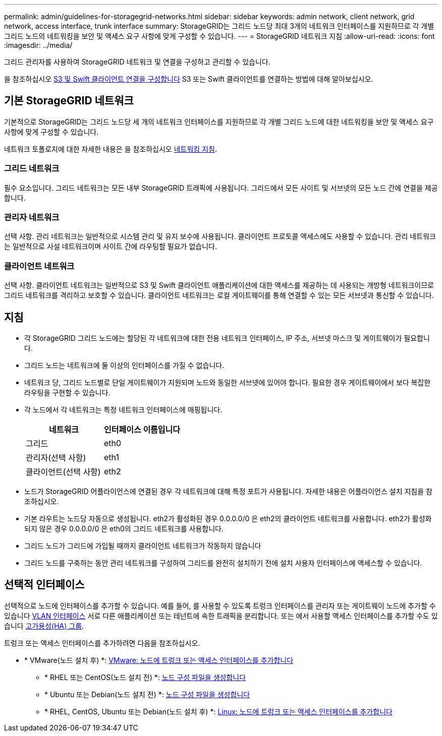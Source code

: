 ---
permalink: admin/guidelines-for-storagegrid-networks.html 
sidebar: sidebar 
keywords: admin network, client network, grid network, access interface, trunk interface 
summary: StorageGRID는 그리드 노드당 최대 3개의 네트워크 인터페이스를 지원하므로 각 개별 그리드 노드의 네트워킹을 보안 및 액세스 요구 사항에 맞게 구성할 수 있습니다. 
---
= StorageGRID 네트워크 지침
:allow-uri-read: 
:icons: font
:imagesdir: ../media/


[role="lead"]
그리드 관리자를 사용하여 StorageGRID 네트워크 및 연결을 구성하고 관리할 수 있습니다.

을 참조하십시오 xref:configuring-client-connections.adoc[S3 및 Swift 클라이언트 연결을 구성합니다] S3 또는 Swift 클라이언트를 연결하는 방법에 대해 알아보십시오.



== 기본 StorageGRID 네트워크

기본적으로 StorageGRID는 그리드 노드당 세 개의 네트워크 인터페이스를 지원하므로 각 개별 그리드 노드에 대한 네트워킹을 보안 및 액세스 요구 사항에 맞게 구성할 수 있습니다.

네트워크 토폴로지에 대한 자세한 내용은 을 참조하십시오 xref:../network/index.adoc[네트워킹 지침].



=== 그리드 네트워크

필수 요소입니다. 그리드 네트워크는 모든 내부 StorageGRID 트래픽에 사용됩니다. 그리드에서 모든 사이트 및 서브넷의 모든 노드 간에 연결을 제공합니다.



=== 관리자 네트워크

선택 사항. 관리 네트워크는 일반적으로 시스템 관리 및 유지 보수에 사용됩니다. 클라이언트 프로토콜 액세스에도 사용할 수 있습니다. 관리 네트워크는 일반적으로 사설 네트워크이며 사이트 간에 라우팅할 필요가 없습니다.



=== 클라이언트 네트워크

선택 사항. 클라이언트 네트워크는 일반적으로 S3 및 Swift 클라이언트 애플리케이션에 대한 액세스를 제공하는 데 사용되는 개방형 네트워크이므로 그리드 네트워크를 격리하고 보호할 수 있습니다. 클라이언트 네트워크는 로컬 게이트웨이를 통해 연결할 수 있는 모든 서브넷과 통신할 수 있습니다.



== 지침

* 각 StorageGRID 그리드 노드에는 할당된 각 네트워크에 대한 전용 네트워크 인터페이스, IP 주소, 서브넷 마스크 및 게이트웨이가 필요합니다.
* 그리드 노드는 네트워크에 둘 이상의 인터페이스를 가질 수 없습니다.
* 네트워크 당, 그리드 노드별로 단일 게이트웨이가 지원되며 노드와 동일한 서브넷에 있어야 합니다. 필요한 경우 게이트웨이에서 보다 복잡한 라우팅을 구현할 수 있습니다.
* 각 노드에서 각 네트워크는 특정 네트워크 인터페이스에 매핑됩니다.
+
[cols="1a,1a"]
|===
| 네트워크 | 인터페이스 이름입니다 


 a| 
그리드
 a| 
eth0



 a| 
관리자(선택 사항)
 a| 
eth1



 a| 
클라이언트(선택 사항)
 a| 
eth2

|===
* 노드가 StorageGRID 어플라이언스에 연결된 경우 각 네트워크에 대해 특정 포트가 사용됩니다. 자세한 내용은 어플라이언스 설치 지침을 참조하십시오.
* 기본 라우트는 노드당 자동으로 생성됩니다. eth2가 활성화된 경우 0.0.0.0/0 은 eth2의 클라이언트 네트워크를 사용합니다. eth2가 활성화되지 않은 경우 0.0.0.0/0 은 eth0의 그리드 네트워크를 사용합니다.
* 그리드 노드가 그리드에 가입될 때까지 클라이언트 네트워크가 작동하지 않습니다
* 그리드 노드를 구축하는 동안 관리 네트워크를 구성하여 그리드를 완전히 설치하기 전에 설치 사용자 인터페이스에 액세스할 수 있습니다.




== 선택적 인터페이스

선택적으로 노드에 인터페이스를 추가할 수 있습니다. 예를 들어, 를 사용할 수 있도록 트렁크 인터페이스를 관리자 또는 게이트웨이 노드에 추가할 수 있습니다 xref:../admin/configure-vlan-interfaces.adoc[VLAN 인터페이스] 서로 다른 애플리케이션 또는 테넌트에 속한 트래픽을 분리합니다. 또는 에서 사용할 액세스 인터페이스를 추가할 수도 있습니다 xref:../admin/configure-high-availability-group.adoc[고가용성(HA) 그룹].

트렁크 또는 액세스 인터페이스를 추가하려면 다음을 참조하십시오.

* * VMware(노드 설치 후) *: xref:../maintain/vmware-adding-trunk-or-access-interfaces-to-node.adoc[VMware: 노드에 트렁크 또는 액세스 인터페이스를 추가합니다]
+
** * RHEL 또는 CentOS(노드 설치 전) *: xref:../rhel/creating-node-configuration-files.adoc[노드 구성 파일을 생성합니다]
** * Ubuntu 또는 Debian(노드 설치 전) *: xref:../ubuntu/creating-node-configuration-files.adoc[노드 구성 파일을 생성합니다]
** * RHEL, CentOS, Ubuntu 또는 Debian(노드 설치 후) *: xref:../maintain/linux-adding-trunk-or-access-interfaces-to-node.adoc[Linux: 노드에 트렁크 또는 액세스 인터페이스를 추가합니다]



